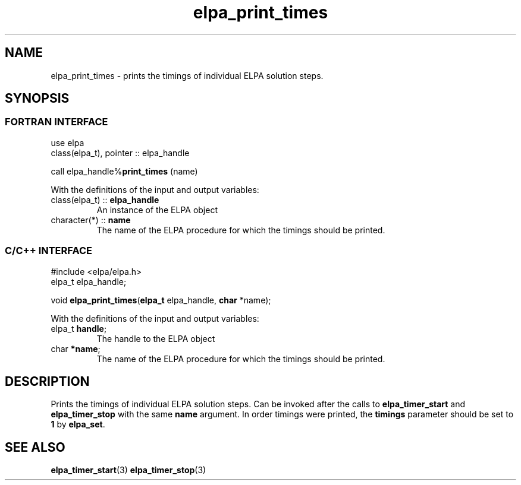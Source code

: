 .TH "elpa_print_times" 3 "Thu Nov 28 2024" "ELPA" \" -*- nroff -*-
.ad l
.nh
.ss 12 0
.SH NAME
elpa_print_times \- prints the timings of individual ELPA solution steps.
.br

.SH SYNOPSIS
.br
.SS FORTRAN INTERFACE
use elpa
.br
class(elpa_t), pointer :: elpa_handle
.br

call elpa_handle%\fBprint_times\fP (name)
.sp
With the definitions of the input and output variables:
.TP
class(elpa_t)  ::\fB elpa_handle\fP    
An instance of the ELPA object
.TP
character(*)   ::\fB name\fP    
The name of the ELPA procedure for which the timings should be printed.
.br

.SS C/C++ INTERFACE
#include <elpa/elpa.h>
.br
elpa_t elpa_handle;

.br
void\fB elpa_print_times\fP(\fBelpa_t\fP elpa_handle,\fB char\fP *name);
.sp
With the definitions of the input and output variables:
.TP
elpa_t\fB handle\fP;    
The handle to the ELPA object
.TP
char\fB  *name\fP;      
The name of the ELPA procedure for which the timings should be printed.

.SH DESCRIPTION
Prints the timings of individual ELPA solution steps.
Can be invoked after the calls to\fB elpa_timer_start\fP and\fB elpa_timer_stop\fP with the same\fB name\fP argument.
In order timings were printed, the\fB timings\fP parameter should be set to\fB 1\fP by\fB elpa_set\fP.

.SH SEE ALSO
\fBelpa_timer_start\fP(3)\fB elpa_timer_stop\fP(3)
